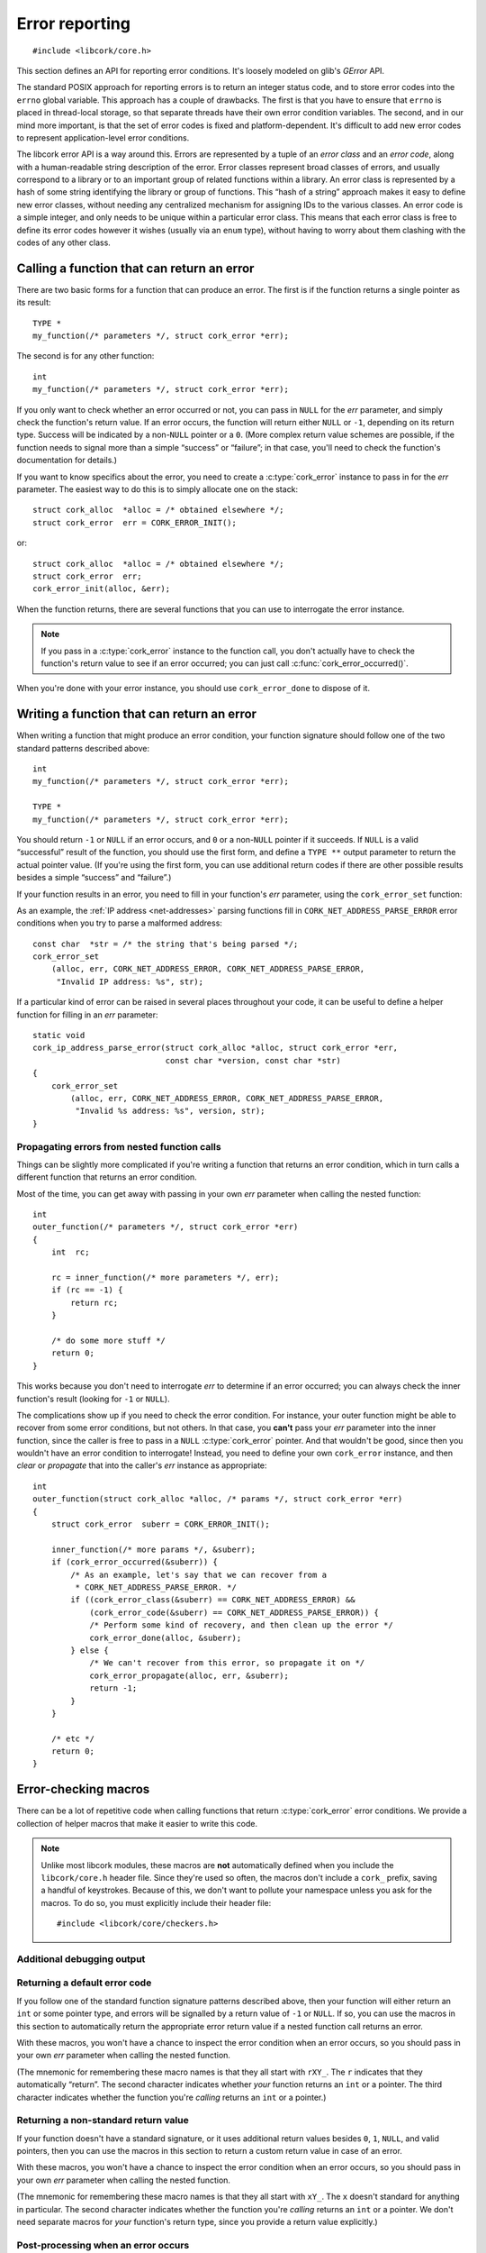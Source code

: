 .. _errors:

***************
Error reporting
***************

.. highlight:: c

::

  #include <libcork/core.h>

This section defines an API for reporting error conditions.  It's
loosely modeled on glib's *GError* API.

The standard POSIX approach for reporting errors is to return an integer
status code, and to store error codes into the ``errno`` global
variable.  This approach has a couple of drawbacks.  The first is that
you have to ensure that ``errno`` is placed in thread-local storage, so
that separate threads have their own error condition variables.  The
second, and in our mind more important, is that the set of error codes
is fixed and platform-dependent.  It's difficult to add new error codes
to represent application-level error conditions.

The libcork error API is a way around this.  Errors are represented by a
tuple of an *error class* and an *error code*, along with a
human-readable string description of the error.  Error classes represent
broad classes of errors, and usually correspond to a library or to an
important group of related functions within a library.  An error class
is represented by a hash of some string identifying the library or group
of functions.  This “hash of a string” approach makes it easy to define
new error classes, without needing any centralized mechanism for
assigning IDs to the various classes.  An error code is a simple
integer, and only needs to be unique within a particular error class.
This means that each error class is free to define its error codes
however it wishes (usually via an ``enum`` type), without having to
worry about them clashing with the codes of any other class.

.. type:: struct cork_error

   An object representing a particular error condition.  This type
   should be considered opaque; you should use the various accessor
   functions described below to interrogate an error instance.

.. macro:: CORK_ERROR_NONE

   A special error class that signals that no error occurred.


Calling a function that can return an error
-------------------------------------------

There are two basic forms for a function that can produce an error.  The
first is if the function returns a single pointer as its result::

  TYPE *
  my_function(/* parameters */, struct cork_error *err);

The second is for any other function::

  int
  my_function(/* parameters */, struct cork_error *err);

If you only want to check whether an error occurred or not, you can pass
in ``NULL`` for the *err* parameter, and simply check the function's
return value.  If an error occurs, the function will return either
``NULL`` or ``-1``, depending on its return type.  Success will be
indicated by a non-\ ``NULL`` pointer or a ``0``.  (More complex return
value schemes are possible, if the function needs to signal more than a
simple “success” or “failure”; in that case, you'll need to check the
function's documentation for details.)

If you want to know specifics about the error, you need to create a
:c:type:`cork_error` instance to pass in for the *err* parameter.  The
easiest way to do this is to simply allocate one on the stack::

  struct cork_alloc  *alloc = /* obtained elsewhere */;
  struct cork_error  err = CORK_ERROR_INIT();

or::

  struct cork_alloc  *alloc = /* obtained elsewhere */;
  struct cork_error  err;
  cork_error_init(alloc, &err);

.. function:: void cork_error_init(struct cork_alloc \*alloc, struct cork_error \*err)
              struct cork_error CORK_ERROR_INIT()

   Initializes an error instance that you've allocated on the stack or
   in some other storage.  The ``CORK_ERROR_INIT`` version can only be
   used as a static initializer.

When the function returns, there are several functions that you can use
to interrogate the error instance.

.. function:: bool cork_error_occurred(const struct cork_error \*err)

   After passing *err* into a function that might return an error
   condition, you can use this function to check whether an error
   actually occurred.

.. function:: cork_error_class cork_error_class(const struct cork_error \*err)
              cork_error_code cork_error_code(const struct cork_error \*err)

   Returns the class and code of an error condition.  If no error
   occurred, the error class will be :c:macro:`CORK_ERROR_NONE`, and the
   code will be ``0``.

.. function:: void cork_error_message(struct cork_error \*err)

   Returns the human-readable string description of *err*.  If no error
   occurred, the result of this function is undefined.

.. note::

   If you pass in a :c:type:`cork_error` instance to the function call,
   you don't actually have to check the function's return value to see
   if an error occurred; you can just call
   :c:func:`cork_error_occurred()`.

When you're done with your error instance, you should use
``cork_error_done`` to dispose of it.

.. function:: void cork_error_done(struct cork_alloc \*alloc, struct cork_error \*err)

   Finalizes an error condition instance.


Writing a function that can return an error
-------------------------------------------

When writing a function that might produce an error condition, your
function signature should follow one of the two standard patterns
described above::

  int
  my_function(/* parameters */, struct cork_error *err);

  TYPE *
  my_function(/* parameters */, struct cork_error *err);

You should return ``-1`` or ``NULL`` if an error occurs, and ``0`` or a
non-\ ``NULL`` pointer if it succeeds.  If ``NULL`` is a valid
“successful” result of the function, you should use the first form, and
define a ``TYPE **`` output parameter to return the actual pointer
value.  (If you're using the first form, you can use additional return
codes if there are other possible results besides a simple “success” and
“failure”.)

If your function results in an error, you need to fill in your
function's *err* parameter, using the ``cork_error_set`` function:

.. function:: void cork_error_set(struct cork_alloc \*alloc, struct cork_error \*error, cork_error_class eclass, cork_error_code ecode, const char \*format, ...)

   Fills in *err* with the given error condition.  The error condition
   is defined by the error class *eclass*, the error code *ecode*.  The
   human-readable description is constructed from *format* and any
   additional parameters.

   If *err* is ``NULL`` (signifying that the caller doesn't care about
   the particulars of any error condition), then this function behaves
   like a no-op.

As an example, the :ref:`IP address <net-addresses>` parsing functions
fill in ``CORK_NET_ADDRESS_PARSE_ERROR`` error conditions when you try
to parse a malformed address::

  const char  *str = /* the string that's being parsed */;
  cork_error_set
      (alloc, err, CORK_NET_ADDRESS_ERROR, CORK_NET_ADDRESS_PARSE_ERROR,
       "Invalid IP address: %s", str);

If a particular kind of error can be raised in several places
throughout your code, it can be useful to define a helper function for
filling in an *err* parameter::

  static void
  cork_ip_address_parse_error(struct cork_alloc *alloc, struct cork_error *err,
                              const char *version, const char *str)
  {
      cork_error_set
          (alloc, err, CORK_NET_ADDRESS_ERROR, CORK_NET_ADDRESS_PARSE_ERROR,
           "Invalid %s address: %s", version, str);
  }


Propagating errors from nested function calls
~~~~~~~~~~~~~~~~~~~~~~~~~~~~~~~~~~~~~~~~~~~~~

Things can be slightly more complicated if you're writing a function
that returns an error condition, which in turn calls a different
function that returns an error condition.

Most of the time, you can get away with passing in your own *err*
parameter when calling the nested function::

  int
  outer_function(/* parameters */, struct cork_error *err)
  {
      int  rc;

      rc = inner_function(/* more parameters */, err);
      if (rc == -1) {
          return rc;
      }

      /* do some more stuff */
      return 0;
  }

This works because you don't need to interrogate *err* to determine if
an error occurred; you can always check the inner function's result
(looking for ``-1`` or ``NULL``).

The complications show up if you need to check the error condition.  For
instance, your outer function might be able to recover from some error
conditions, but not others.  In that case, you **can't** pass your *err*
parameter into the inner function, since the caller is free to pass in a
``NULL`` :c:type:`cork_error` pointer.  And that wouldn't be good, since
then you wouldn't have an error condition to interrogate!  Instead, you
need to define your own ``cork_error`` instance, and then *clear* or
*propagate* that into the caller's *err* instance as appropriate::

  int
  outer_function(struct cork_alloc *alloc, /* params */, struct cork_error *err)
  {
      struct cork_error  suberr = CORK_ERROR_INIT();

      inner_function(/* more params */, &suberr);
      if (cork_error_occurred(&suberr)) {
          /* As an example, let's say that we can recover from a
           * CORK_NET_ADDRESS_PARSE_ERROR. */
          if ((cork_error_class(&suberr) == CORK_NET_ADDRESS_ERROR) &&
              (cork_error_code(&suberr) == CORK_NET_ADDRESS_PARSE_ERROR)) {
              /* Perform some kind of recovery, and then clean up the error */
              cork_error_done(alloc, &suberr);
          } else {
              /* We can't recover from this error, so propagate it on */
              cork_error_propagate(alloc, err, &suberr);
              return -1;
          }
      }

      /* etc */
      return 0;
  }

.. function:: void cork_error_propagate(struct cork_alloc \*alloc, struct cork_error \*err, struct cork_error \*suberr)

   Propagates an error condition from one instance to another.  In the
   most common case, *err* will be the error instance passed in from the
   current function's caller, while *suberr* will be an instance
   allocated in the current function.  In other words, *err* might be
   ``NULL``, while *suberr* never should be.

   If *err* is ``NULL``, indicating that your caller doesn't care about
   the details of the error, then we just finalize *suberr*.  If *err*
   is non-\ ``NULL``, then we move the contents of *suberr* into *err*.

   In both cases, *suberr* will be finalized when
   ``cork_error_propagate`` returns.  You **should not** call
   :c:func:`cork_error_done` on *suberr* afterwards.


Error-checking macros
---------------------

There can be a lot of repetitive code when calling functions that return
:c:type:`cork_error` error conditions.  We provide a collection of
helper macros that make it easier to write this code.

.. note::

   Unlike most libcork modules, these macros are **not** automatically
   defined when you include the ``libcork/core.h`` header file.  Since
   they're used so often, the macros don't include a ``cork_`` prefix,
   saving a handful of keystrokes.  Because of this, we don't want to
   pollute your namespace unless you ask for the macros.  To do so, you
   must explicitly include their header file::

     #include <libcork/core/checkers.h>

Additional debugging output
~~~~~~~~~~~~~~~~~~~~~~~~~~~

.. macro:: CORK_PRINT_ERRORS

   If you define this macro to ``1`` before including
   ``libcork/core/checkers.h``, then we'll output the current function name,
   file, and line number to stderr whenever an error is detected by one of the
   macro described in this section.

Returning a default error code
~~~~~~~~~~~~~~~~~~~~~~~~~~~~~~

If you follow one of the standard function signature patterns described
above, then your function will either return an ``int`` or some pointer
type, and errors will be signalled by a return value of ``-1`` or
``NULL``.  If so, you can use the macros in this section to
automatically return the appropriate error return value if a nested
function call returns an error.

With these macros, you won't have a chance to inspect the error
condition when an error occurs, so you should pass in your own *err*
parameter when calling the nested function.

(The mnemonic for remembering these macro names is that they all start
with ``rXY_``.  The ``r`` indicates that they automatically “return”.
The second character indicates whether *your* function returns an
``int`` or a pointer.  The third character indicates whether the
function you're *calling* returns an ``int`` or a pointer.)

.. function:: void rii_check(call)

   Call a function that returns an ``int`` error indicator, when your
   function also returns an ``int``.  If the nested function call
   returns an error, we propagate that error on.

.. function:: void rip_check(call)

   Call a function that returns a pointer, when your function returns an
   ``int``.  If the nested function call returns an error, we propagate
   that error on.

.. function:: void rpi_check(call)

   Call a function that returns an ``int`` error indicator, when your
   function returns a pointer.  If the nested function call returns an
   error, we propagate that error on.

.. function:: void rpp_check(call)

   Call a function that returns a pointer, when your function also
   returns a pointer.  If the nested function call returns an error, we
   propagate that error on.

Returning a non-standard return value
~~~~~~~~~~~~~~~~~~~~~~~~~~~~~~~~~~~~~

If your function doesn't have a standard signature, or it uses
additional return values besides ``0``, ``1``, ``NULL``, and valid
pointers, then you can use the macros in this section to return a custom
return value in case of an error.

With these macros, you won't have a chance to inspect the error
condition when an error occurs, so you should pass in your own *err*
parameter when calling the nested function.

(The mnemonic for remembering these macro names is that they all start
with ``xY_``.  The ``x`` doesn't standard for anything in particular.
The second character indicates whether the function you're *calling*
returns an ``int`` or a pointer.  We don't need separate macros for
*your* function's return type, since you provide a return value
explicitly.)

.. function:: void xi_check(retval, call)

   Call a function that returns an ``int`` error indicator.  If the
   nested function call raises an error, we propagate that error on, and
   return *retval* from the current function.

.. function:: void xp_check(retval, call)

   Call a function that returns a pointer.  If the nested function call
   raises an error, we propagate that error on, and return *retval* from
   the current function.

Post-processing when an error occurs
~~~~~~~~~~~~~~~~~~~~~~~~~~~~~~~~~~~~

If you need to perform some post-processing when a nested function
returns an error, you can use the functions in this section.  They will
automatically jump to the current scope's ``error`` label whenever an
error occurs.

(The mnemonic for remembering these macro names is that they all start
with ``eY_``.  The ``e`` indicates that they'll jump to the ``error``
label.  The second character indicates whether the function you're
*calling* returns an ``int`` or a pointer.  We don't need separate
macros for *your* function's return type, since the macros won't
automatically return anything.)

.. function:: void ei_check(retval, call)

   Call a function that returns an ``int`` error indicator.  If the
   nested function call raises an error, we automatically jump to the
   current scope's ``error`` label.

.. function:: void ep_check(retval, call)

   Call a function that returns a pointer.  If the nested function call
   raises an error, we automatically jump to the current scope's
   ``error`` label.

Allocating new instances
~~~~~~~~~~~~~~~~~~~~~~~~

All of the previous macros are used to propagate errors from within
nested function calls.  Another common use case is to allocate a new
instance of some type (using either a custom allocator or a garbage
collection context), and to raise a new error if the allocation fails.
The macros in this section make it easier to write this kind of code.

.. function:: void e_check_new(type, var, desc)
              void x_check_new(retval, type, var, desc)
              void ri_check_new(type, var, desc)
              void rp_check_new(type, var, desc)

   Allocates a new instance using a custom allocator.  These macros
   assume that you have a parameter or variable named ``alloc`` that
   contains a custom allocator, an error condition parameter named
   ``err``, and that you've already declared a variable named *var*, of
   type *type*.  *desc* should be a human-readable name of the kind of
   object you're trying to allocate.  We'll automatically allocate a new
   instance, storing it into *var*.  If the allocation fails, we'll fill
   in *err* with a :c:macro:`CORK_ALLOC_CANNOT_ALLOCATE` error
   condition.

.. function:: void e_check_gc_new(type, var, desc)
              void x_check_gc_new(retval, type, var, desc)
              void ri_check_gc_new(type, var, desc)
              void rp_check_gc_new(type, var, desc)

   Allocates a new instance of a garbage-collected object.  These macros
   assume that you have a parameter or variable named ``alloc`` that
   contains a custom allocator, an error condition parameter named
   ``err``, and that you've already declared a variable named *var*, of
   type *type*.  They also assume that the garbage collection interface
   for *type* is named ``[type]_gc_iface``.  *desc* should be a
   human-readable name of the kind of object you're trying to allocate.
   We'll automatically allocate a new instance, storing it into *var*.
   If the allocation fails, we'll fill in *err* with a
   :c:macro:`CORK_ALLOC_CANNOT_ALLOCATE` error condition.

   .. note::

      Note that *type* should **not** contain the ``struct`` prefix of
      your garbage-collected type.  We add that to the type name
      automatically.  (This lets us construct the default garbage
      collection interface name.)

.. function:: void e_check_gc_inew(type, iface, var, desc)
              void x_check_gc_inew(retval, type, iface, var, desc)
              void ri_check_gc_inew(type, iface, var, desc)
              void rp_check_gc_inew(type, iface, var, desc)

   Allocates a new instance of a garbage-collected object.  These macros
   assume that you have a parameter or variable named ``alloc`` that
   contains a custom allocator, an error condition parameter named
   ``err``, and that you've already declared a variable named *var*, of
   type *type*.  They also assume that the garbage collection interface
   for *type* is named *iface*.  *desc* should be a human-readable name
   of the kind of object you're trying to allocate.  We'll automatically
   allocate a new instance, storing it into *var*.  If the allocation
   fails, we'll fill in *err* with a
   :c:macro:`CORK_ALLOC_CANNOT_ALLOCATE` error condition.

   .. note::

      Note that *type* should **not** contain the ``struct`` prefix of
      your garbage-collected type.  We add that to the type name
      automatically.

.. function:: void e_check_alloc(call, desc)
              void x_check_alloc(retval, call, desc)
              void ri_check_alloc(call, desc)
              void rp_check_alloc(call, desc)

   Checks the result of an arbitrary allocation.  *call* should be a
   statement that allocates some new memory.  These macros assume that
   you have a parameter or variable named ``alloc`` that contains a
   custom allocator, and an error condition parameter named ``err``.
   *desc* should be a human-readable name of the kind of object you're
   trying to allocate.    If the allocation fails, we'll fill in *err*
   with a :c:macro:`CORK_ALLOC_CANNOT_ALLOCATE` error condition.


Defining a new error class
--------------------------

If none of the built-in error classes and codes suffice for an error
condition that you need to report, you'll have to define our own error
class.

Error classes and codes
~~~~~~~~~~~~~~~~~~~~~~~

The first step is to decide on some string that will represent your
error class.  This string must be unique across all error classes, so it
should include (at least) some representation of the library name.  In
libcork itself, we always use the name of the header file that the error
class is defined in.  (This limits us to one error class per header, but
that's not a deal-breaker.)  Thus, the :c:macro:`CORK_NET_ADDRESS_ERROR`
error class is represented by the string
``"libcork/core/net-addresses.h"``.

Given this string, you can produce the error class's hash value using
the ``extras/hashstring.py`` script that's included in the libcork
source::

  $ python extras/hashstring.py "libcork/core/net-addresses.h"
  0x1f76fedf

The next step is to define the error codes within the class.  This is
best done by creating an ``enum`` class.  Taken together, we have the
following definitions for the error conditions in the
:ref:`net-addresses` module::

  /* hash of "libcork/core/net-addresses.h" */
  #define CORK_NET_ADDRESS_ERROR  0x1f76fedf

  enum cork_net_address_error {
      /* A parse error while parsing a network address. */
      CORK_NET_ADDRESS_PARSE_ERROR
  };

This gives us a constant for the error class, and a set of constants for
each error code within the class, all of which start with a standard
namespace prefix (``CORK_NET_ADDRESS_``).

.. type:: uint32_t  cork_error_class

   An identifier for a class of error conditions.  Should be the hash of
   a unique string describing the error class.

.. type:: unsigned int  cork_error_code

   An identifier for a particular type of error within an error class.
   The particular values within an error class should be defined using
   an ``enum`` type.

With your error class and code defined, you can fill in error instances
using :c:func:`cork_error_set()`.


Builtin errors
--------------

There are a few basic, builtin errors that you can use if no others are
applicable.  In almost all cases, you'll want to define a more specific
error class and code instead.

.. macro:: CORK_BUILTIN_ERROR
           CORK_UNKNOWN_ERROR

   The error class and codes used for the error conditions described in
   this section.

.. function:: int cork_unknown_error_set(struct cork_alloc \*alloc, struct cork_error \*err)

   Fills in *err* to indicate that there was some unknown error.  The
   error description will include the name of the current function.
